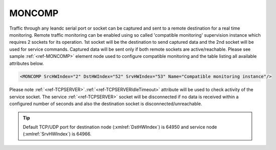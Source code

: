 
.. _ref-MONCOMP:

MONCOMP
^^^^^^^

Traffic through any leandc serial port or socket can be captured and sent to a remote destination for a real time
monitoring. Remote traffic monitoring can be enabled using so called 'compatible monitoring' supervision
instance which requires 2 sockets for its operation. 1st socket will be the destination to send captured data and
the 2nd socket will be used for service commands. Captured data will be sent only if both remote sockets are active/reachable. 
Please see sample :ref:`<ref-MONCOMP>` element node used to
configure compatible monitoring and the table listing all available attributes below.

.. code-block:: none

   <MONCOMP SrcHWIndex="2" DstHWIndex="52" SrvHWIndex="53" Name="Compatible monitoring instance"/>

.. _ref-MONCOMPAttributes:

.. field-list-table:: Leandc MONCOMP node
   :class: table table-condensed table-bordered longtable
   :spec: |C{0.20}|C{0.25}|S{0.55}|
   :header-rows: 1

   * :attr,10: Attribute
     :val,15:  Values or range
     :desc,75: Description

   * :attr:     :xmlref:`SrcHWIndex`
     :val:      1...254
     :desc:     Source index of the hardware node to be monitored. Any of :ref:`UART<ref-UART>`; :ref:`<ref-TCPSERVER>`; :ref:`<ref-TCPCLIENT>` or :ref:`<ref-UDP>` nodes can be used as a source for traffic monitoring.

   * :attr:     :xmlref:`DstHWIndex`
     :val:      1...254
     :desc:     Destination index of the hardware node to send captured traffic. Any of :ref:`<ref-TCPSERVER>` or :ref:`<ref-UDP>` nodes can be used to send the captured traffic as long as the hardware node is not linked to a communication protocol instance.

   * :attr:     :xmlref:`SrvHWIndex`
     :val:      1...254
     :desc:     Index of the hardware node for receiving service commands. Any of :ref:`<ref-TCPCLIENT>` nodes can be used as long as the hardware node is not linked to a communication protocol instance.

.. include-file:: sections/Include/Name_wodef.rstinc ""

Please note :ref:`<ref-TCPSERVER>`.\ :ref:`<ref-TCPSERVERIdleTimeout>` \  attribute will be used to check activity of the service socket.
The service :ref:`<ref-TCPSERVER>` socket will be disconnected if no data is received within a configured number of seconds and also 
the destination socket is disconnected/unreachable.


.. tip:: Default TCP/UDP port for destination node (:xmlref:`DstHWIndex`) is 64950 and service node (:xmlref:`SrvHWIndex`) is 64966.

